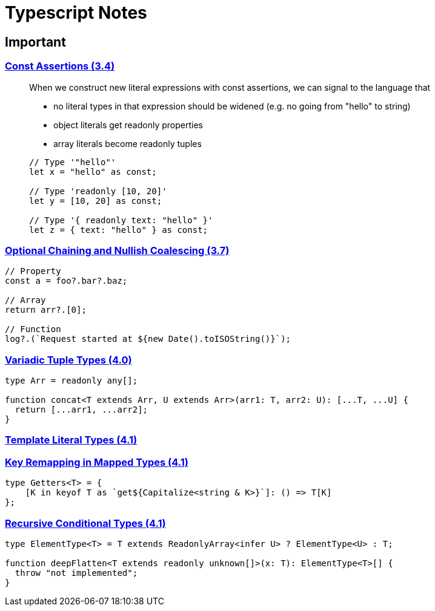 = Typescript Notes

== Important
=== https://www.typescriptlang.org/docs/handbook/release-notes/typescript-3-4.html#const-assertions[Const Assertions (3.4)]
____
When we construct new literal expressions with const assertions, we can signal to the language that

* no literal types in that expression should be widened (e.g. no going from "hello" to string)
* object literals get readonly properties
* array literals become readonly tuples

```typescript
// Type '"hello"'
let x = "hello" as const;

// Type 'readonly [10, 20]'
let y = [10, 20] as const;

// Type '{ readonly text: "hello" }'
let z = { text: "hello" } as const;
```
____

=== https://www.typescriptlang.org/docs/handbook/release-notes/typescript-3-7.html#optional-chaining[Optional Chaining and Nullish Coalescing (3.7)]

```typescript
// Property
const a = foo?.bar?.baz;

// Array
return arr?.[0];

// Function
log?.(`Request started at ${new Date().toISOString()}`);
```

=== https://www.typescriptlang.org/docs/handbook/release-notes/typescript-4-0.html#variadic-tuple-types[Variadic Tuple Types (4.0)]

```typescript
type Arr = readonly any[];

function concat<T extends Arr, U extends Arr>(arr1: T, arr2: U): [...T, ...U] {
  return [...arr1, ...arr2];
}
```

=== https://www.typescriptlang.org/docs/handbook/release-notes/typescript-4-1.html#template-literal-types[Template Literal Types (4.1)]

=== https://www.typescriptlang.org/docs/handbook/release-notes/typescript-4-1.html#key-remapping-in-mapped-types[Key Remapping in Mapped Types (4.1)]

```typescript
type Getters<T> = {
    [K in keyof T as `get${Capitalize<string & K>}`]: () => T[K]
};
```

=== https://www.typescriptlang.org/docs/handbook/release-notes/typescript-4-1.html#recursive-conditional-types[Recursive Conditional Types (4.1)]

```typescript
type ElementType<T> = T extends ReadonlyArray<infer U> ? ElementType<U> : T;

function deepFlatten<T extends readonly unknown[]>(x: T): ElementType<T>[] {
  throw "not implemented";
}
```
